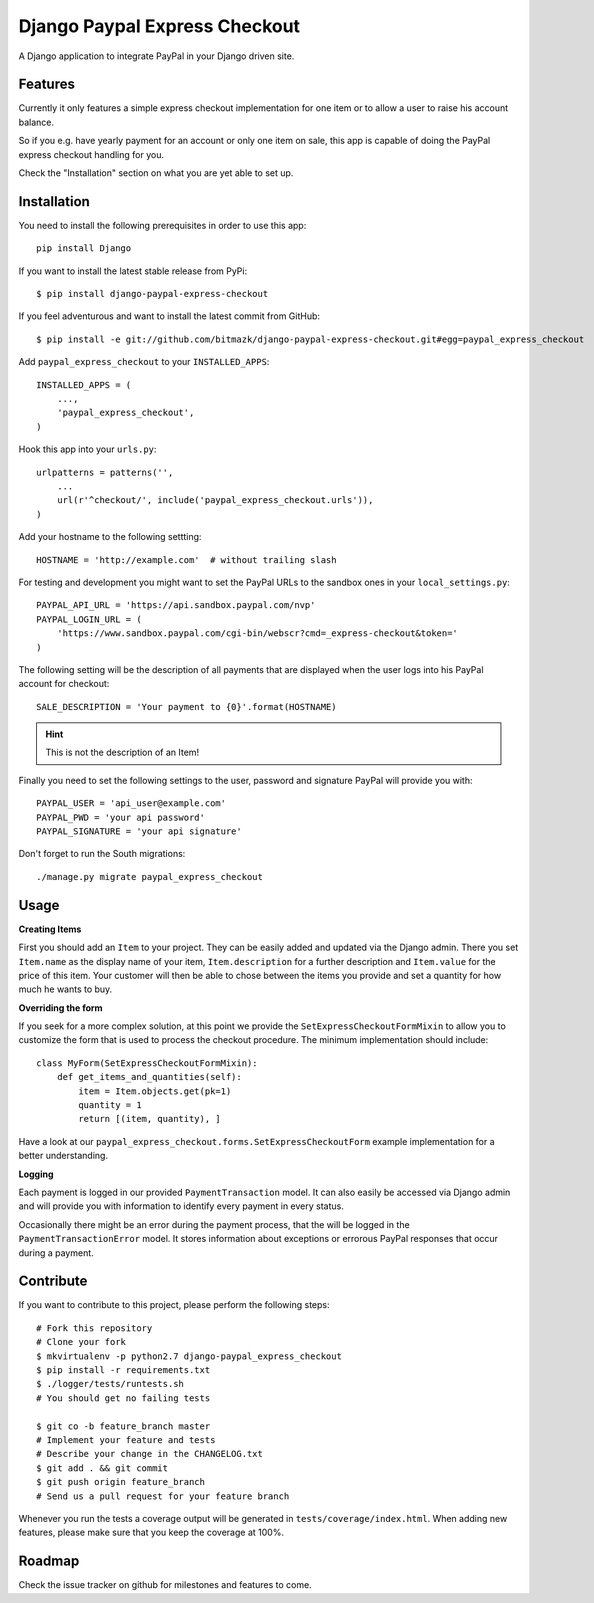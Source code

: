 Django Paypal Express Checkout
==============================

A Django application to integrate PayPal in your Django driven site.

Features
--------

Currently it only features a simple express checkout implementation for one
item or to allow a user to raise his account balance.

So if you e.g. have yearly payment for an account or only one item on sale,
this app is capable of doing the PayPal express checkout handling for you.

Check the "Installation" section on what you are yet able to set up.


Installation
------------

You need to install the following prerequisites in order to use this app::

    pip install Django

If you want to install the latest stable release from PyPi::

    $ pip install django-paypal-express-checkout

If you feel adventurous and want to install the latest commit from GitHub::

    $ pip install -e git://github.com/bitmazk/django-paypal-express-checkout.git#egg=paypal_express_checkout

Add ``paypal_express_checkout`` to your ``INSTALLED_APPS``::

    INSTALLED_APPS = (
        ...,
        'paypal_express_checkout',
    )

Hook this app into your ``urls.py``::

    urlpatterns = patterns('',
        ...
        url(r'^checkout/', include('paypal_express_checkout.urls')),
    )


Add your hostname to the following settting: ::

    HOSTNAME = 'http://example.com'  # without trailing slash

For testing and development you might want to set the PayPal URLs to the
sandbox ones in your ``local_settings.py``: ::

    PAYPAL_API_URL = 'https://api.sandbox.paypal.com/nvp'
    PAYPAL_LOGIN_URL = (
        'https://www.sandbox.paypal.com/cgi-bin/webscr?cmd=_express-checkout&token='
    )

The following setting will be the description of all payments that are
displayed when the user logs into his PayPal account for checkout: ::

    SALE_DESCRIPTION = 'Your payment to {0}'.format(HOSTNAME)

.. hint::

    This is not the description of an Item!

Finally you need to set the following settings to the user, password and
signature PayPal will provide you with: ::

    PAYPAL_USER = 'api_user@example.com'
    PAYPAL_PWD = 'your api password'
    PAYPAL_SIGNATURE = 'your api signature'

Don't forget to run the South migrations::

    ./manage.py migrate paypal_express_checkout


Usage
-----

**Creating Items**

First you should add an ``Item`` to your project. They can be easily added and
updated via the Django admin.
There you set ``Item.name`` as the display name of your item,
``Item.description`` for a further description and ``Item.value`` for the price
of this item.
Your customer will then be able to chose between the items you provide and set
a quantity for how much he wants to buy.

**Overriding the form**

If you seek for a more complex solution, at this point we provide the
``SetExpressCheckoutFormMixin`` to allow you to customize the form that is used
to process the checkout procedure.
The minimum implementation should include: ::

    class MyForm(SetExpressCheckoutFormMixin):
        def get_items_and_quantities(self):
            item = Item.objects.get(pk=1)
            quantity = 1
            return [(item, quantity), ]

Have a look at our ``paypal_express_checkout.forms.SetExpressCheckoutForm``
example implementation for a better understanding.


**Logging**

Each payment is logged in our provided ``PaymentTransaction`` model.
It can also easily be accessed via Django admin and will provide you with
information to identify every payment in every status.

Occasionally there might be an error during the payment process, that the will
be logged in the ``PaymentTransactionError`` model.
It stores information about exceptions or errorous PayPal responses that occur
during a payment.

Contribute
----------

If you want to contribute to this project, please perform the following steps::

    # Fork this repository
    # Clone your fork
    $ mkvirtualenv -p python2.7 django-paypal_express_checkout
    $ pip install -r requirements.txt
    $ ./logger/tests/runtests.sh
    # You should get no failing tests

    $ git co -b feature_branch master
    # Implement your feature and tests
    # Describe your change in the CHANGELOG.txt
    $ git add . && git commit
    $ git push origin feature_branch
    # Send us a pull request for your feature branch

Whenever you run the tests a coverage output will be generated in
``tests/coverage/index.html``. When adding new features, please make sure that
you keep the coverage at 100%.


Roadmap
-------

Check the issue tracker on github for milestones and features to come.
